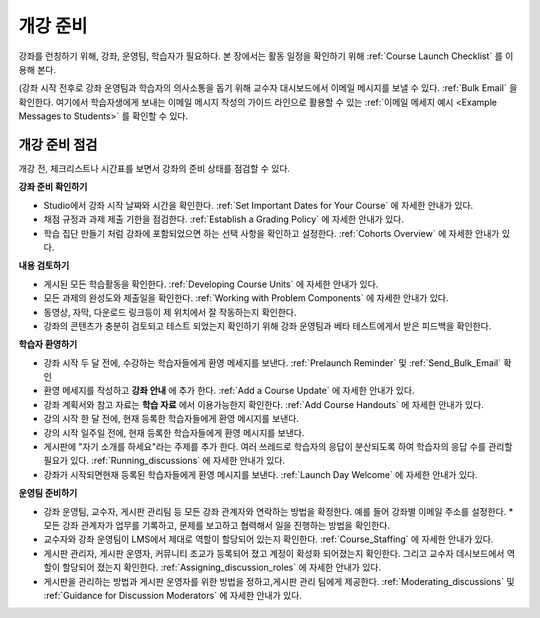 .. _Launch:

##############################
개강 준비
##############################

강좌를 런칭하기 위해, 강좌, 운영팀, 학습자가 필요하다. 본 장에서는 활동 일정을 확인하기 위해 :ref:`Course Launch Checklist` 를 이용해 본다. 

(강좌 시작 전후로 강좌 운영팀과 학습자의 의사소통을 돕기 위해 교수자 대시보드에서 이메일 메시지를 보낼 수 있다. :ref:`Bulk Email` 을 확인한다. 여기에서 학습자생에게 보내는 이메일 메시지 작성의 가이드 라인으로 활용할 수 있는 :ref:`이메일 메세지 예시 <Example Messages to Students>` 를 확인할 수 있다.

.. _Course Launch Checklist:

****************************
개강 준비 점검
****************************

개강 전, 체크리스트나 시간표를 보면서 강좌의 준비 상태를 점검할 수 있다. 

**강좌 준비 확인하기**

* Studio에서 강좌 시작 날짜와 시간을 확인한다. :ref:`Set Important Dates for Your Course`  에 자세한 안내가 있다.
* 채점 규정과 과제 제출 기한을 점검한다. :ref:`Establish a Grading Policy`  에 자세한 안내가 있다.
* 학습 집단 만들기 처럼 강좌에 포함되었으면 하는 선택 사항을 확인하고 설정한다. :ref:`Cohorts Overview`  에 자세한 안내가 있다.

**내용 검토하기**

* 게시된 모든 학습활동을 확인한다. :ref:`Developing Course Units`  에 자세한 안내가 있다.
* 모든 과제의 완성도와 제출일을 확인한다. :ref:`Working with Problem Components`  에 자세한 안내가 있다.
* 동영상, 자막, 다운로드 링크등이 제 위치에서 잘 작동하는지 확인한다. 
* 강좌의 콘텐츠가 충분히 검토되고 테스트 되었는지 확인하기 위해 강좌 운영팀과 베타 테스트에게서 받은 피드백을 확인한다. 

**학습자 환영하기**

* 강좌 시작 두 달 전에, 수강하는 학습자들에게 환영 메세지를 보낸다. :ref:`Prelaunch Reminder` 및 :ref:`Send_Bulk_Email` 확인
* 환영 메세지를 작성하고  **강좌 안내** 에 추가 한다. :ref:`Add a Course Update`  에 자세한 안내가 있다.
* 강좌 계획서와 참고 자료는 **학습 자료** 에서 이용가능한지 확인한다. :ref:`Add Course Handouts`  에 자세한 안내가 있다.
* 강의 시작 한 달 전에, 현재 등록한 학습자들에게 환영 메시지를 보낸다.
* 강의 시작 일주일 전에, 현재 등록한 학습자들에게 환영 메시지를 보낸다.
* 게시판에 "자기 소개를 하세요"라는 주제를 추가 한다. 여러 쓰레드로 학습자의 응답이 분산되도록 하여 학습자의 응답 수를 관리할 필요가 있다. :ref:`Running_discussions`  에 자세한 안내가 있다.
* 강좌가 시작되면현재 등록된 학습자들에게 환영 메시지를 보낸다. :ref:`Launch Day Welcome`  에 자세한 안내가 있다. 

**운영팀 준비하기**

* 강좌 운영팀, 교수자, 게시판 관리팀 등 모든 강좌 관계자와 연락하는 방법을 확정한다. 예를 들어 강좌별 이메일 주소를 설정한다. * 모든 강좌 관계자가 업무를 기록하고, 문제를 보고하고 협력해서 일을 진행하는 방법을 확인한다. 
* 교수자와 강좌 운영팀이 LMS에서 제대로 역할이 할당되어 있는지 확인한다. :ref:`Course_Staffing` 에 자세한 안내가 있다.
* 게시판 관리자, 게시판 운영자, 커뮤니티 조교가 등록되어 졌고 계정이 확성화 되어졌는지 확인한다. 그리고 교수자 데시보드에서 역할이 할당되어 졌는지 확인한다. :ref:`Assigning_discussion_roles` 에 자세한 안내가 있다. 
* 게시판을 관리하는 방법과 게시판 운영자를 위한 방법을 정하고,게시판 관리 팀에게 제공한다. :ref:`Moderating_discussions` 및 :ref:`Guidance for Discussion Moderators`  에 자세한 안내가 있다.


